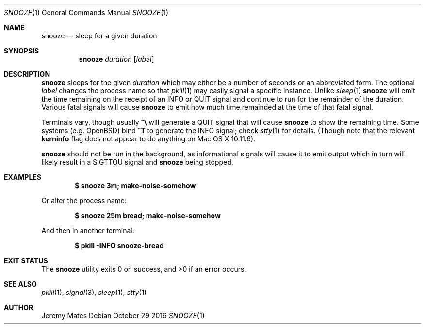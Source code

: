 .Dd October 29 2016
.Dt SNOOZE 1
.nh
.Os
.Sh NAME
.Nm snooze
.Nd sleep for a given duration
.Sh SYNOPSIS
.Nm snooze
.Ar duration
.Op Ar label
.Sh DESCRIPTION
.Nm
sleeps for the given
.Ar duration
which may either be a number of seconds or an abbreviated form. The optional
.Ar label
changes the process name so that
.Xr pkill 1
may easily signal a specific instance. Unlike
.Xr sleep 1 
.Nm
will emit the time remaining on the receipt of an
.Dv INFO
or
.Dv QUIT
signal and continue to run for the remainder of the duration. Various
fatal signals will cause
.Nm
to emit how much time remainded at the time of that fatal signal.
.Pp
Terminals vary, though usually 
.Ic \&^\e\\&
will generate a
.Dv QUIT
signal that will cause
.Nm
to show the remaining time. Some systems (e.g. OpenBSD) bind
.Ic \&^T
to generate the
.Dv INFO
signal; check
.Xr stty 1
for details. (Though note that the relevant
.Cm kerninfo
flag does not appear to do anything on Mac OS X 10.11.6).
.Pp
.Nm
should not be run in the background, as informational signals will cause
it to emit output which in turn will likely result in a
.Dv SIGTTOU
signal and
.Nm
being stopped.
.Sh EXAMPLES
.Dl $ Ic snooze 3m; make-noise-somehow
.Pp
Or alter the process name:
.Pp
.Dl $ Ic snooze 25m bread; make-noise-somehow
.Pp
And then in another terminal:
.Pp
.Dl $ Ic pkill -INFO snooze-bread
.Sh EXIT STATUS
.Ex -std snooze
.Sh SEE ALSO
.Xr pkill 1 ,
.Xr signal 3 ,
.Xr sleep 1 ,
.Xr stty 1
.Sh AUTHOR
.An Jeremy Mates
